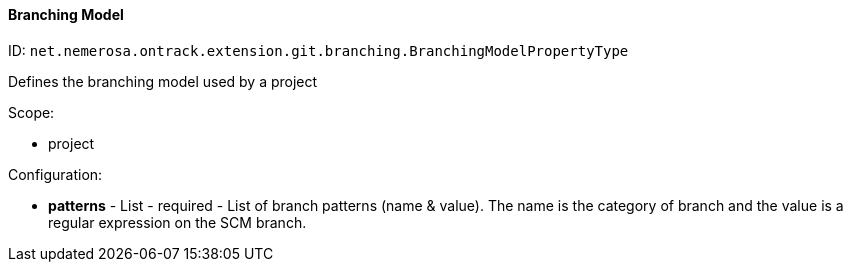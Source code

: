 [[property-net.nemerosa.ontrack.extension.git.branching.BranchingModelPropertyType]]
==== Branching Model

ID: `net.nemerosa.ontrack.extension.git.branching.BranchingModelPropertyType`

Defines the branching model used by a project

Scope:

* project

Configuration:

* **patterns** - List - required - List of branch patterns (name & value). The name is the category of branch and the value is a regular expression on the SCM branch.

